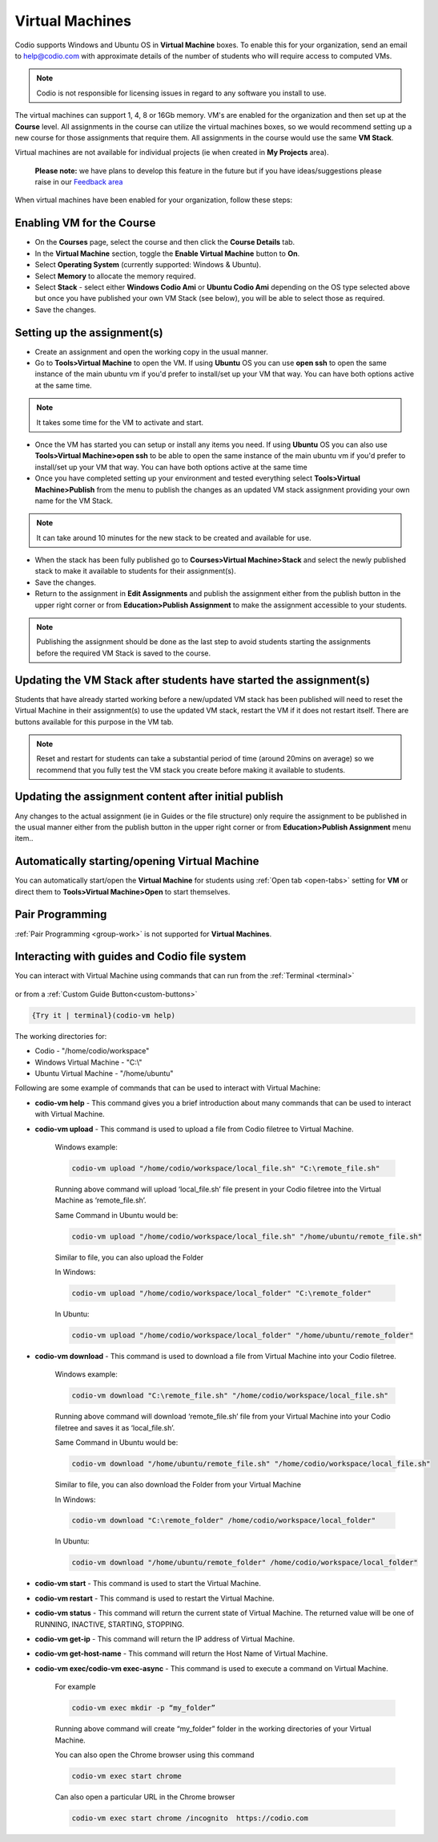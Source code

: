 .. meta::
   :description: Instructions for using Computed VMs.


.. _virtualmachine:

Virtual Machines
================

Codio supports Windows and Ubuntu OS in **Virtual Machine** boxes. To enable this for your organization, send an email to help@codio.com with approximate details of the number of students who will require access to computed VMs.

.. Note:: Codio is not responsible for licensing issues in regard to any software you install to use.

The virtual machines can support 1, 4, 8 or 16Gb memory. VM's are enabled for the organization and then set up at the **Course** level. All assignments in the course can utilize the virtual machines boxes, so we would recommend setting up a new course for those assignments that require them.  All assignments in the course would use the same **VM Stack**.


Virtual machines are not available for individual projects (ie when created in **My Projects** area).

 **Please note:** we have plans to develop this feature in the future but if you have ideas/suggestions please raise in our `Feedback area <https://feedback.codio.com/>`_


When virtual machines have been enabled for your organization, follow these steps:

Enabling VM for the Course
**************************

- On the **Courses** page, select the course and then click the **Course Details** tab.

- In the **Virtual Machine** section, toggle the **Enable Virtual Machine** button to **On**.

- Select **Operating System** (currently supported: Windows & Ubuntu).

- Select **Memory** to allocate the memory required.

- Select **Stack** - select either **Windows Codio Ami** or **Ubuntu Codio Ami** depending on the OS type selected above but once you have published your own VM Stack (see below), you will be able to select those as required.

- Save the changes.

Setting up the assignment(s)
****************************

- Create an assignment and open the working copy in the usual manner.

- Go to **Tools>Virtual Machine** to open the VM.  If using **Ubuntu** OS you can use **open ssh** to open the same instance of the main ubuntu vm if you'd prefer to install/set up your VM that way. You can have both options active at the same time.

.. Note::  It takes some time for the VM to activate and start.

- Once the VM has started you can setup or install any items you need. If using **Ubuntu** OS you can also use **Tools>Virtual Machine>open ssh** to be able to open the same instance of the main ubuntu vm if you'd prefer to install/set up your VM that way.   You can have both options active at the same time

- Once you have completed setting up your environment and tested everything select **Tools>Virtual Machine>Publish** from the menu to publish the changes as an updated VM stack assignment providing your own name for the VM Stack.

.. Note::  It can take around 10 minutes for the new stack to be created and available for use.

- When the stack has been fully published go to **Courses>Virtual Machine>Stack** and select the newly published stack to make it available to students for their assignment(s).

- Save the changes.

- Return to the assignment in **Edit Assignments** and publish the assignment either from the publish button in the upper right corner or from **Education>Publish Assignment** to make the assignment accessible to your students.

.. Note::  Publishing the assignment should be done as the last step to avoid students starting the assignments before the required VM Stack is saved to the course.

Updating the VM Stack after students have started the assignment(s)
*******************************************************************

Students that have already started working before a new/updated VM stack has been published will need to reset the Virtual Machine in their assignment(s) to use the updated VM stack, restart the VM if it does not restart itself. There are buttons available for this purpose in the VM tab.

.. Note:: Reset and restart for students can take a substantial period of time (around 20mins on average) so we recommend that you fully test the VM stack you create before making it available to students.

Updating the assignment content after initial publish
*****************************************************

Any changes to the actual assignment (ie in Guides or the file structure) only require the assignment to be published in the usual manner either from the publish button in the upper right corner or from **Education>Publish Assignment** menu item..

Automatically starting/opening Virtual Machine
**********************************************

You can automatically start/open the **Virtual Machine** for students using :ref:`Open tab <open-tabs>` setting for **VM** or direct them to **Tools>Virtual Machine>Open** to start themselves.

Pair Programming
****************

:ref:`Pair Programming <group-work>` is not supported for **Virtual Machines**.


Interacting with guides and Codio file system
*********************************************

You can interact with Virtual Machine using commands that can run from the :ref:`Terminal <terminal>` 

.. figure:: /img/vm-commands.png
   :alt: VM Commands

or from a :ref:`Custom Guide Button<custom-buttons>`

.. code:: ini

   {Try it | terminal}(codio-vm help)


The working directories for:

- Codio - "/home/codio/workspace"
- Windows Virtual Machine - "C:\\"
- Ubuntu Virtual Machine - "/home/ubuntu"

Following are some example of commands that can be used to interact with Virtual Machine:

- **codio-vm help** - This command gives you a brief introduction about many commands that can be used to interact with Virtual Machine.

- **codio-vm upload** - This command is used to upload a file from Codio filetree to Virtual Machine.

   Windows example:

   .. code:: ini

      codio-vm upload "/home/codio/workspace/local_file.sh" "C:\remote_file.sh"

   Running above command will upload ‘local_file.sh’ file present in your Codio filetree into the Virtual Machine as ‘remote_file.sh’.

   Same Command in Ubuntu would be:

   .. code:: ini

      codio-vm upload "/home/codio/workspace/local_file.sh" "/home/ubuntu/remote_file.sh"


   Similar to file, you can also upload the Folder

   In Windows:

   .. code:: ini

      codio-vm upload "/home/codio/workspace/local_folder" "C:\remote_folder"


   In Ubuntu:

   .. code:: ini

      codio-vm upload "/home/codio/workspace/local_folder" "/home/ubuntu/remote_folder"


- **codio-vm download** - This command is used to download a file from Virtual Machine into your Codio filetree.

   Windows example:

   .. code:: ini

      codio-vm download "C:\remote_file.sh" "/home/codio/workspace/local_file.sh"


   Running above command will download ‘remote_file.sh’ file from your Virtual Machine into your Codio filetree and saves it as ‘local_file.sh’.

   Same Command in Ubuntu would be:

   .. code:: ini

      codio-vm download "/home/ubuntu/remote_file.sh" "/home/codio/workspace/local_file.sh"


   Similar to file, you can also download the Folder from your Virtual Machine

   In Windows:

   .. code:: ini

      codio-vm download "C:\remote_folder" /home/codio/workspace/local_folder"


   In Ubuntu:

   .. code:: ini

      codio-vm download "/home/ubuntu/remote_folder" /home/codio/workspace/local_folder"

- **codio-vm start** - This command is used to start the Virtual Machine.

- **codio-vm restart** -  This command is used to restart the Virtual Machine.

- **codio-vm status** - This command will return the current state of Virtual Machine. The returned value will be one of RUNNING, INACTIVE, STARTING, STOPPING.

- **codio-vm get-ip** - This command will return the IP address of Virtual Machine.
 
- **codio-vm get-host-name**  - This command will return the Host Name of Virtual Machine.

- **codio-vm exec/codio-vm exec-async** - This command is used to execute a command on Virtual Machine.

   For example

   .. code:: ini

      codio-vm exec mkdir -p “my_folder”

   Running above command will create “my_folder” folder in the working directories of your Virtual Machine.

   You can also open the Chrome browser using this command

   .. code:: ini

      codio-vm exec start chrome

   Can also open a particular URL in the Chrome browser

   .. code:: ini

      codio-vm exec start chrome /incognito  https://codio.com






